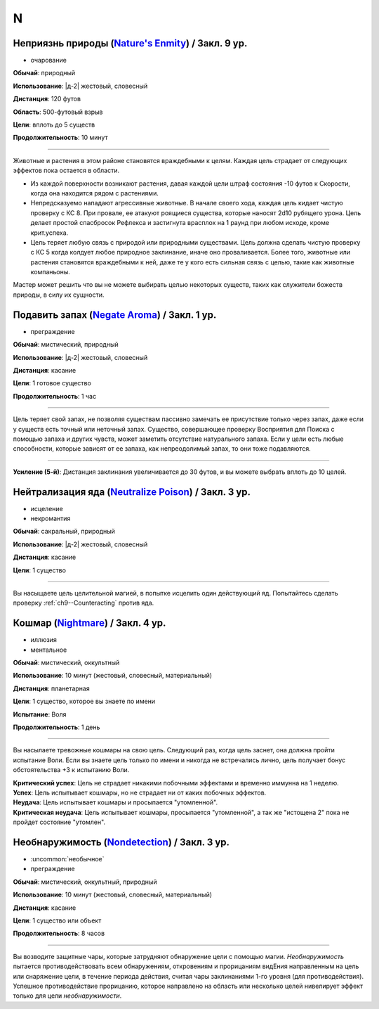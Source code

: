 N
~~~~~~~~

.. _spell--n--Natures-Enmity:

Неприязнь природы (`Nature's Enmity <https://2e.aonprd.com/Spells.aspx?ID=205>`_) / Закл. 9 ур.
"""""""""""""""""""""""""""""""""""""""""""""""""""""""""""""""""""""""""""""""""""""""""""""""""""""

- очарование

**Обычай**: природный

**Использование**: |д-2| жестовый, словесный

**Дистанция**: 120 футов

**Область**: 500-футовый взрыв

**Цели**: вплоть до 5 существ

**Продолжительность**: 10 минут

----------

Животные и растения в этом районе становятся враждебными к целям.
Каждая цель страдает от следующих эффектов пока остается в области.

* Из каждой поверхности возникают растения, давая каждой цели штраф состояния -10 футов к Скорости, когда она находится рядом с растениями.
* Непредсказуемо нападают агрессивные животные. В начале своего хода, каждая цель кидает чистую проверку с КС 8. При провале, ее атакуют роящиеся существа, которые наносят 2d10 рубящего урона. Цель делает простой спасбросок Рефлекса и застигнута врасплох на 1 раунд при любом исходе, кроме крит.успеха.
* Цель теряет любую связь с природой или природными существами. Цель должна сделать чистую проверку с КС 5 когда колдует любое природное заклинание, иначе оно проваливается. Более того, животные или растения становятся враждебными к ней, даже те у кого есть сильная связь с целью, такие как животные компаньоны.

Мастер может решить что вы не можете выбирать целью некоторых существ, таких как служители божеств природы, в силу их сущности.



.. _spell--n--Negate-Aroma:

Подавить запах (`Negate Aroma <http://2e.aonprd.com/Spells.aspx?ID=206>`_) / Закл. 1 ур.
"""""""""""""""""""""""""""""""""""""""""""""""""""""""""""""""""""""""""""""""""""""""""""

- преграждение

**Обычай**: мистический, природный

**Использование**: |д-2| жестовый, словесный

**Дистанция**: касание

**Цели**: 1 готовое существо

**Продолжительность**: 1 час

----------

Цель теряет свой запах, не позволяя существам пассивно замечать ее присутствие только через запах, даже если у существ есть точный или неточный запах.
Существо, совершающее проверку Восприятия для Поиска с помощью запаха и других чувств, может заметить отсутствие натурального запаха.
Если у цели есть любые способности, которые зависят от ее запаха, как непреодолимый запах, то они тоже подавляются.

----------

**Усиление (5-й)**: Дистанция заклинания увеличивается до 30 футов, и вы можете выбрать вплоть до 10 целей.



.. _spell--n--Neutralize-Poison:

Нейтрализация яда (`Neutralize Poison <http://2e.aonprd.com/Spells.aspx?ID=207>`_) / Закл. 3 ур.
""""""""""""""""""""""""""""""""""""""""""""""""""""""""""""""""""""""""""""""""""""""""""""""""""

- исцеление
- некромантия

**Обычай**: сакральный, природный

**Использование**: |д-2| жестовый, словесный

**Дистанция**: касание

**Цели**: 1 существо

----------

Вы насыщаете цель целительной магией, в попытке исцелить один действующий яд.
Попытайтесь сделать проверку :ref:`ch9--Counteracting` против яда.



.. _spell--n--Nightmare:

Кошмар (`Nightmare <http://2e.aonprd.com/Spells.aspx?ID=208>`_) / Закл. 4 ур.
"""""""""""""""""""""""""""""""""""""""""""""""""""""""""""""""""""""""""""""""""""""""""

- иллюзия
- ментальное

**Обычай**: мистический, оккультный

**Использование**: 10 минут (жестовый, словесный, материальный)

**Дистанция**: планетарная

**Цели**: 1 существо, которое вы знаете по имени

**Испытание**: Воля

**Продолжительность**: 1 день

----------

Вы насылаете тревожные кошмары на свою цель.
Следующий раз, когда цель заснет, она должна пройти испытание Воли.
Если вы знаете цель только по имени и никогда не встречались лично, цель получает бонус обстоятельства +3 к испытанию Воли.

| **Критический успех**: Цель не страдает никакими побочными эффектами и временно иммунна на 1 неделю.
| **Успех**: Цель испытывает кошмары, но не страдает ни от каких побочных эффектов.
| **Неудача**: Цель испытывает кошмары и просыпается "утомленной".
| **Критическая неудача**: Цель испытывает кошмары, просыпается "утомленной", а так же "истощена 2" пока не пройдет состояние "утомлен".



.. _spell--n--Nondetection:

Необнаружимость (`Nondetection <http://2e.aonprd.com/Spells.aspx?ID=209>`_) / Закл. 3 ур.
""""""""""""""""""""""""""""""""""""""""""""""""""""""""""""""""""""""""""""""""""""""""""

- :uncommon:`необычное`
- преграждение

**Обычай**: мистический, оккультный, природный

**Использование**: 10 минут (жестовый, словесный, материальный)

**Дистанция**: касание

**Цели**: 1 существо или объект

**Продолжительность**: 8 часов

----------

Вы возводите защитные чары, которые затрудняют обнаружение цели с помощью магии.
*Необнаружимость* пытается противодействовать всем обнаружениям, откровениям и прорицаниям видЕния направленным на цель или снаряжение цели, в течение периода действия, считая чары заклинаниями 1-го уровня (для противодействия).
Успешное противодействие прорицанию, которое направлено на область или несколько целей нивелирует эффект только для цели *необнаружимости*.
